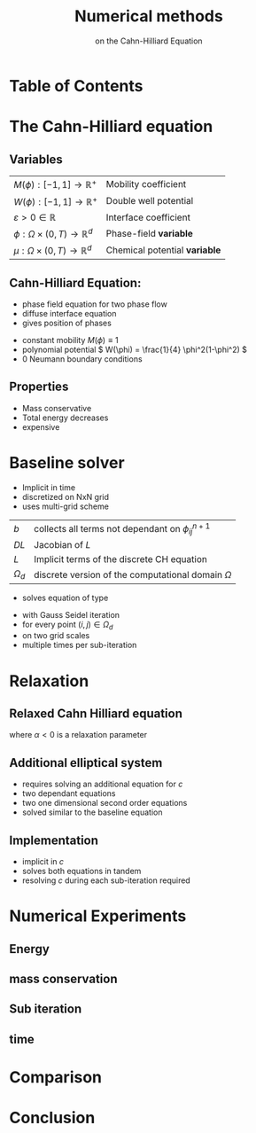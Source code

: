 #+title: Numerical methods
#+subtitle: on the Cahn-Hilliard Equation
#+BIBLIOGRAPHY: ~/org/resources/bibliography/refs.bib
#+OPTIONS: timestamp:nil toc:nil num:nil
#+PROPERTY: header-args:julia :output-dir images :eval never :noweb no-export
#+PROPERTY: header-args:julia-vterm :output-dir images :exports results :noweb no-export :eval yes :session jl :cache yes
#+REVEAL_THEME: css/theme/unistuttgart.css
#+reveal_academic_title: t
#+reveal_extra_options: width: "100%", height: "100%", margin: 0, minScale: 1, maxScale: 1
#+reveal_title_slide: title.html
#+reveal_trans: fade
#+reveal_extra_css: css/extra.css
# #+OPTIONS: reveal_single_file:t#
#+REVEAL_ROOT: https://cdn.jsdelivr.net/npm/reveal.js
# #+REVEAL_ROOT: ./reveal.js-master


* Table of Contents
:PROPERTIES:
 :UNNUMBERED: notoc
:END:

#+reveal_toc:  headlines:1
* Introduction :noexport:
:PROPERTIES:
:html_headline_class: unis-section-title
:reveal_extra_attr: class="unis-blue-background"
:END:
** uses
+ multiphase coupling equation
* The Cahn-Hilliard equation
:PROPERTIES:
:html_headline_class: unis-section-title
:reveal_extra_attr: class="unis-blue-background"
:END:
** Variables
:PROPERTIES:
:reveal_extra_attr: style="padding 0 20%;"
:END:

| \( M(\phi): [-1,1] \to \mathbb{R}^+ \)  | Mobility coefficient        |
| \( W(\phi): [-1,1] \to \mathbb{R}^+ \)  | Double well potential       |
| \( \varepsilon > 0 \in \mathbb{R} \)           | Interface coefficient       |
| \( \phi : \Omega \times (0,T) \to \mathbb{R}^d \) | Phase-field *variable*        |
| \( \mu : \Omega \times (0,T) \to \mathbb{R}^d \) | Chemical potential *variable* |
** Cahn-Hilliard Equation:
#+name: eq:CH
\begin{equation}
\begin{aligned}
\partial_{t}\phi(x,t) &=  \nabla \cdot(M(\phi)\nabla\mu), \\
\mu &= - \varepsilon^2 \Delta\phi  + W'(\phi),
\end{aligned}
\end{equation}
+ phase field equation for two phase flow
+ diffuse interface equation
+ gives position of phases

#+reveal: split
+ constant mobility \( M(\phi) \equiv 1 \)
+ polynomial potential \( W(\phi) = \frac{1}{4} \phi^2(1-\phi^2) \)
+ 0 Neumann boundary conditions
#+name: eq:boundary-conditions
\begin{equation}
\begin{aligned}
\nabla\mu \cdot \mathbf{n} &= 0 & \text{on} \, \partial\Omega &\times (0,T),\\
\partial_n\phi &= 0 & \text{on} \, \partial\Omega &\times (0,T),
\end{aligned}
\end{equation}
** Properties
:PROPERTIES:
:html_headline_class: unis-subsection-title
:END:
+ Mass conservative
+ Total energy decreases
+ expensive
* Baseline solver
:PROPERTIES:
:html_headline_class: unis-section-title
:reveal_extra_attr: class="unis-blue-background"
:END:

#+REVEAL: split
+ Implicit in time
+ discretized on NxN grid
+ uses multi-grid scheme
#+reveal: split style="padding: 0 20%;"
| \( b \)   | collects all terms not dependant on \( \phi_{ij}^{n+1} \) |
| \( DL \)  | Jacobian of \( L \)                                    |
| \( L \)   | Implicit terms of the discrete CH equation |
| \( \Omega_d \) | discrete version of the computational domain \( \Omega \)   |
#+REVEAL: split
+ solves equation of type
\begin{equation}
DL \cdot
\begin{pmatrix}
\phi^{n+1}_{ij} \\
\mu^{n+\frac{1}{2}}_{ij}
\end{pmatrix}
= b
\end{equation}
+ with Gauss Seidel iteration
+ for every point \( (i,j) \in \Omega_d \)
+ on two grid scales
+ multiple times per sub-iteration
* Relaxation
:PROPERTIES:
:html_headline_class: unis-section-title
:reveal_extra_attr: class="unis-blue-background"
:END:
** Relaxed Cahn Hilliard equation
:PROPERTIES:
:html_headline_class: unis-subsection-title
:END:
#+name: eq:relaxed-cahn-hilliard
\begin{equation}
\begin{aligned}
\partial_t \phi^\alpha  &= \Delta \mu \,,\\
\mu &= \varepsilon ^2 \alpha(c^\alpha - \phi^\alpha) + W'(\phi) .
\end{aligned}
\end{equation}
where  \( \alpha < 0 \)  is a relaxation parameter

** Additional elliptical system
#+name: eq:elliptical-equation
\begin{align}
- \Delta c^\alpha  + \alpha c^a &= \alpha \phi ^\alpha,
\end{align}
+ requires solving an additional equation for \( c \)
+ two dependant equations
+ two one dimensional second order equations
+ solved similar to the baseline equation
**  Implementation
+ implicit in \( c \)
+ solves both equations in tandem
+ resolving \( c \) during each sub-iteration required
* Numerical Experiments
:PROPERTIES:
:html_headline_class: unis-section-title
:reveal_extra_attr: class="unis-blue-background"
:END:
** Energy
#+REVEAL_HTML: <div style="display: grid; grid-template-columns: auto auto; padding: 5rem;">

#+name: fig:energy-balance
[[file:images/energy_balance.svg]]

#+name: fig:relaxed-energy-balance
[[file:images/relaxed-energy-balance.svg]]

** mass conservation

#+name: fig:relaxed-mass-balance
[[file:images/relaxed-mass-balance.svg]]
** Sub iteration
#+name: fig:relaxed-convergence
[[file:images/relaxed-convergence.svg]]
** time
#+name: fig:relaxed-stability-in-time
[[file:images/relaxed-time-stability.svg]]
* Comparison
:PROPERTIES:
:html_headline_class: unis-section-title
:reveal_extra_attr: class="unis-blue-background"
:END:

#+REVEAL: split

[[file:images/relaxed-comparison.gif]]

#+REVEAL: split

#+REVEAL_HTML: <div style="display: grid; grid-template-columns: auto auto; padding: 5rem;">

#+name: fig:relaxed-anim
[[file:images/relaxed-anim.gif]]

#+name: fig:solver-iteration
[[file:images/iteration.gif]]

* Conclusion
